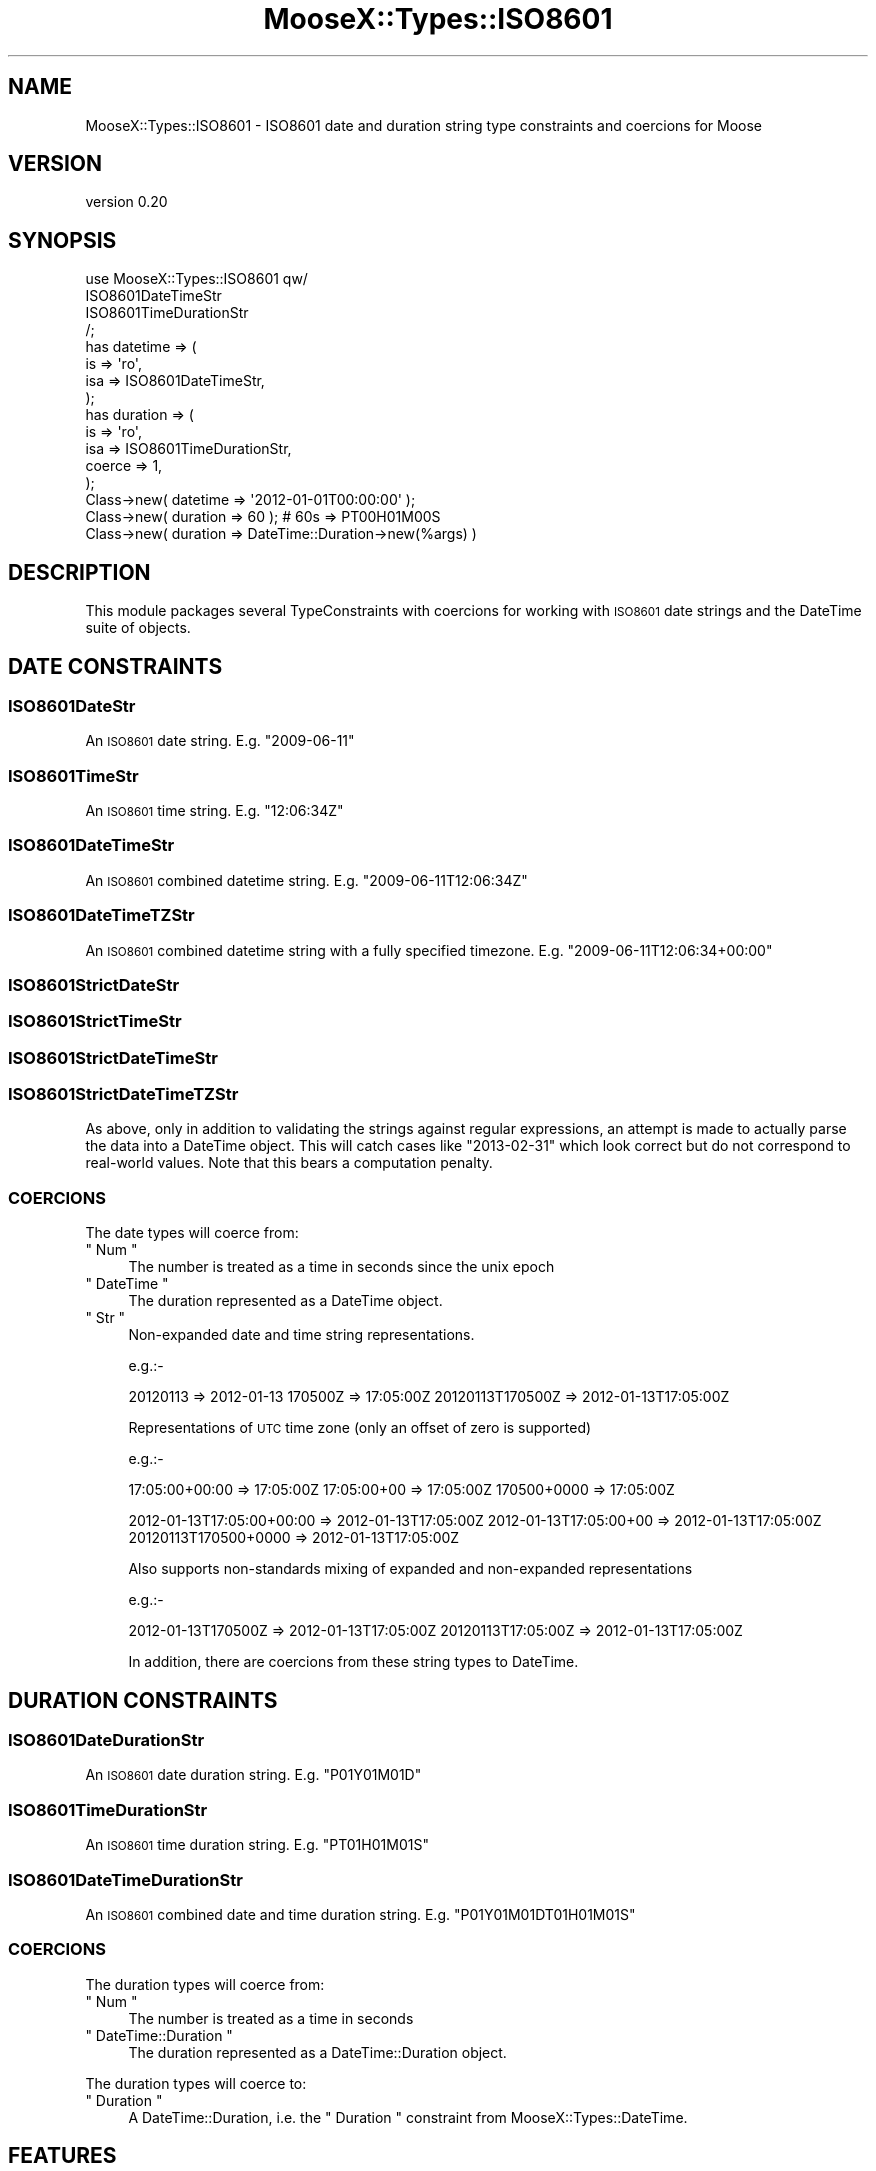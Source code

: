 .\" Automatically generated by Pod::Man 4.14 (Pod::Simple 3.40)
.\"
.\" Standard preamble:
.\" ========================================================================
.de Sp \" Vertical space (when we can't use .PP)
.if t .sp .5v
.if n .sp
..
.de Vb \" Begin verbatim text
.ft CW
.nf
.ne \\$1
..
.de Ve \" End verbatim text
.ft R
.fi
..
.\" Set up some character translations and predefined strings.  \*(-- will
.\" give an unbreakable dash, \*(PI will give pi, \*(L" will give a left
.\" double quote, and \*(R" will give a right double quote.  \*(C+ will
.\" give a nicer C++.  Capital omega is used to do unbreakable dashes and
.\" therefore won't be available.  \*(C` and \*(C' expand to `' in nroff,
.\" nothing in troff, for use with C<>.
.tr \(*W-
.ds C+ C\v'-.1v'\h'-1p'\s-2+\h'-1p'+\s0\v'.1v'\h'-1p'
.ie n \{\
.    ds -- \(*W-
.    ds PI pi
.    if (\n(.H=4u)&(1m=24u) .ds -- \(*W\h'-12u'\(*W\h'-12u'-\" diablo 10 pitch
.    if (\n(.H=4u)&(1m=20u) .ds -- \(*W\h'-12u'\(*W\h'-8u'-\"  diablo 12 pitch
.    ds L" ""
.    ds R" ""
.    ds C` ""
.    ds C' ""
'br\}
.el\{\
.    ds -- \|\(em\|
.    ds PI \(*p
.    ds L" ``
.    ds R" ''
.    ds C`
.    ds C'
'br\}
.\"
.\" Escape single quotes in literal strings from groff's Unicode transform.
.ie \n(.g .ds Aq \(aq
.el       .ds Aq '
.\"
.\" If the F register is >0, we'll generate index entries on stderr for
.\" titles (.TH), headers (.SH), subsections (.SS), items (.Ip), and index
.\" entries marked with X<> in POD.  Of course, you'll have to process the
.\" output yourself in some meaningful fashion.
.\"
.\" Avoid warning from groff about undefined register 'F'.
.de IX
..
.nr rF 0
.if \n(.g .if rF .nr rF 1
.if (\n(rF:(\n(.g==0)) \{\
.    if \nF \{\
.        de IX
.        tm Index:\\$1\t\\n%\t"\\$2"
..
.        if !\nF==2 \{\
.            nr % 0
.            nr F 2
.        \}
.    \}
.\}
.rr rF
.\"
.\" Accent mark definitions (@(#)ms.acc 1.5 88/02/08 SMI; from UCB 4.2).
.\" Fear.  Run.  Save yourself.  No user-serviceable parts.
.    \" fudge factors for nroff and troff
.if n \{\
.    ds #H 0
.    ds #V .8m
.    ds #F .3m
.    ds #[ \f1
.    ds #] \fP
.\}
.if t \{\
.    ds #H ((1u-(\\\\n(.fu%2u))*.13m)
.    ds #V .6m
.    ds #F 0
.    ds #[ \&
.    ds #] \&
.\}
.    \" simple accents for nroff and troff
.if n \{\
.    ds ' \&
.    ds ` \&
.    ds ^ \&
.    ds , \&
.    ds ~ ~
.    ds /
.\}
.if t \{\
.    ds ' \\k:\h'-(\\n(.wu*8/10-\*(#H)'\'\h"|\\n:u"
.    ds ` \\k:\h'-(\\n(.wu*8/10-\*(#H)'\`\h'|\\n:u'
.    ds ^ \\k:\h'-(\\n(.wu*10/11-\*(#H)'^\h'|\\n:u'
.    ds , \\k:\h'-(\\n(.wu*8/10)',\h'|\\n:u'
.    ds ~ \\k:\h'-(\\n(.wu-\*(#H-.1m)'~\h'|\\n:u'
.    ds / \\k:\h'-(\\n(.wu*8/10-\*(#H)'\z\(sl\h'|\\n:u'
.\}
.    \" troff and (daisy-wheel) nroff accents
.ds : \\k:\h'-(\\n(.wu*8/10-\*(#H+.1m+\*(#F)'\v'-\*(#V'\z.\h'.2m+\*(#F'.\h'|\\n:u'\v'\*(#V'
.ds 8 \h'\*(#H'\(*b\h'-\*(#H'
.ds o \\k:\h'-(\\n(.wu+\w'\(de'u-\*(#H)/2u'\v'-.3n'\*(#[\z\(de\v'.3n'\h'|\\n:u'\*(#]
.ds d- \h'\*(#H'\(pd\h'-\w'~'u'\v'-.25m'\f2\(hy\fP\v'.25m'\h'-\*(#H'
.ds D- D\\k:\h'-\w'D'u'\v'-.11m'\z\(hy\v'.11m'\h'|\\n:u'
.ds th \*(#[\v'.3m'\s+1I\s-1\v'-.3m'\h'-(\w'I'u*2/3)'\s-1o\s+1\*(#]
.ds Th \*(#[\s+2I\s-2\h'-\w'I'u*3/5'\v'-.3m'o\v'.3m'\*(#]
.ds ae a\h'-(\w'a'u*4/10)'e
.ds Ae A\h'-(\w'A'u*4/10)'E
.    \" corrections for vroff
.if v .ds ~ \\k:\h'-(\\n(.wu*9/10-\*(#H)'\s-2\u~\d\s+2\h'|\\n:u'
.if v .ds ^ \\k:\h'-(\\n(.wu*10/11-\*(#H)'\v'-.4m'^\v'.4m'\h'|\\n:u'
.    \" for low resolution devices (crt and lpr)
.if \n(.H>23 .if \n(.V>19 \
\{\
.    ds : e
.    ds 8 ss
.    ds o a
.    ds d- d\h'-1'\(ga
.    ds D- D\h'-1'\(hy
.    ds th \o'bp'
.    ds Th \o'LP'
.    ds ae ae
.    ds Ae AE
.\}
.rm #[ #] #H #V #F C
.\" ========================================================================
.\"
.IX Title "MooseX::Types::ISO8601 3"
.TH MooseX::Types::ISO8601 3 "2020-02-08" "perl v5.32.0" "User Contributed Perl Documentation"
.\" For nroff, turn off justification.  Always turn off hyphenation; it makes
.\" way too many mistakes in technical documents.
.if n .ad l
.nh
.SH "NAME"
MooseX::Types::ISO8601 \- ISO8601 date and duration string type constraints and coercions for Moose
.SH "VERSION"
.IX Header "VERSION"
version 0.20
.SH "SYNOPSIS"
.IX Header "SYNOPSIS"
.Vb 4
\&    use MooseX::Types::ISO8601 qw/
\&        ISO8601DateTimeStr
\&        ISO8601TimeDurationStr
\&    /;
\&
\&    has datetime => (
\&        is => \*(Aqro\*(Aq,
\&        isa => ISO8601DateTimeStr,
\&    );
\&
\&    has duration => (
\&        is => \*(Aqro\*(Aq,
\&        isa => ISO8601TimeDurationStr,
\&        coerce => 1,
\&    );
\&
\&    Class\->new( datetime => \*(Aq2012\-01\-01T00:00:00\*(Aq );
\&
\&    Class\->new( duration => 60 ); # 60s => PT00H01M00S
\&    Class\->new( duration => DateTime::Duration\->new(%args) )
.Ve
.SH "DESCRIPTION"
.IX Header "DESCRIPTION"
This module packages several TypeConstraints with
coercions for working with \s-1ISO8601\s0 date strings and the DateTime suite of objects.
.SH "DATE CONSTRAINTS"
.IX Header "DATE CONSTRAINTS"
.SS "ISO8601DateStr"
.IX Subsection "ISO8601DateStr"
An \s-1ISO8601\s0 date string. E.g. \f(CW\*(C`2009\-06\-11\*(C'\fR
.SS "ISO8601TimeStr"
.IX Subsection "ISO8601TimeStr"
An \s-1ISO8601\s0 time string. E.g. \f(CW\*(C`12:06:34Z\*(C'\fR
.SS "ISO8601DateTimeStr"
.IX Subsection "ISO8601DateTimeStr"
An \s-1ISO8601\s0 combined datetime string. E.g. \f(CW\*(C`2009\-06\-11T12:06:34Z\*(C'\fR
.SS "ISO8601DateTimeTZStr"
.IX Subsection "ISO8601DateTimeTZStr"
An \s-1ISO8601\s0 combined datetime string with a fully specified timezone. E.g. \f(CW\*(C`2009\-06\-11T12:06:34+00:00\*(C'\fR
.SS "ISO8601StrictDateStr"
.IX Subsection "ISO8601StrictDateStr"
.SS "ISO8601StrictTimeStr"
.IX Subsection "ISO8601StrictTimeStr"
.SS "ISO8601StrictDateTimeStr"
.IX Subsection "ISO8601StrictDateTimeStr"
.SS "ISO8601StrictDateTimeTZStr"
.IX Subsection "ISO8601StrictDateTimeTZStr"
As above, only in addition to validating the strings against regular
expressions, an attempt is made to actually parse the data into a DateTime
object.  This will catch cases like \f(CW\*(C`2013\-02\-31\*(C'\fR which look correct but do not
correspond to real-world values.  Note that this bears a computation
penalty.
.SS "\s-1COERCIONS\s0"
.IX Subsection "COERCIONS"
The date types will coerce from:
.ie n .IP """ Num """ 4
.el .IP "\f(CW Num \fR" 4
.IX Item " Num "
The number is treated as a time in seconds since the unix epoch
.ie n .IP """ DateTime """ 4
.el .IP "\f(CW DateTime \fR" 4
.IX Item " DateTime "
The duration represented as a DateTime object.
.ie n .IP """ Str """ 4
.el .IP "\f(CW Str \fR" 4
.IX Item " Str "
Non-expanded date and time string representations.
.Sp
e.g.:\-
.Sp
20120113         => 2012\-01\-13
170500Z          => 17:05:00Z
20120113T170500Z => 2012\-01\-13T17:05:00Z
.Sp
Representations of \s-1UTC\s0 time zone (only an offset of zero is supported)
.Sp
e.g.:\-
.Sp
17:05:00+00:00 => 17:05:00Z
17:05:00+00    => 17:05:00Z
170500+0000    => 17:05:00Z
.Sp
2012\-01\-13T17:05:00+00:00 => 2012\-01\-13T17:05:00Z
2012\-01\-13T17:05:00+00    => 2012\-01\-13T17:05:00Z
20120113T170500+0000      => 2012\-01\-13T17:05:00Z
.Sp
Also supports non-standards mixing of expanded and non-expanded representations
.Sp
e.g.:\-
.Sp
2012\-01\-13T170500Z => 2012\-01\-13T17:05:00Z
20120113T17:05:00Z => 2012\-01\-13T17:05:00Z
.Sp
In addition, there are coercions from these string types to DateTime.
.SH "DURATION CONSTRAINTS"
.IX Header "DURATION CONSTRAINTS"
.SS "ISO8601DateDurationStr"
.IX Subsection "ISO8601DateDurationStr"
An \s-1ISO8601\s0 date duration string. E.g. \f(CW\*(C`P01Y01M01D\*(C'\fR
.SS "ISO8601TimeDurationStr"
.IX Subsection "ISO8601TimeDurationStr"
An \s-1ISO8601\s0 time duration string. E.g. \f(CW\*(C`PT01H01M01S\*(C'\fR
.SS "ISO8601DateTimeDurationStr"
.IX Subsection "ISO8601DateTimeDurationStr"
An \s-1ISO8601\s0 combined date and time duration string. E.g. \f(CW\*(C`P01Y01M01DT01H01M01S\*(C'\fR
.SS "\s-1COERCIONS\s0"
.IX Subsection "COERCIONS"
The duration types will coerce from:
.ie n .IP """ Num """ 4
.el .IP "\f(CW Num \fR" 4
.IX Item " Num "
The number is treated as a time in seconds
.ie n .IP """ DateTime::Duration """ 4
.el .IP "\f(CW DateTime::Duration \fR" 4
.IX Item " DateTime::Duration "
The duration represented as a DateTime::Duration object.
.PP
The duration types will coerce to:
.ie n .IP """ Duration """ 4
.el .IP "\f(CW Duration \fR" 4
.IX Item " Duration "
A DateTime::Duration, i.e. the \f(CW\*(C` Duration \*(C'\fR constraint from
MooseX::Types::DateTime.
.SH "FEATURES"
.IX Header "FEATURES"
.SS "Fractional seconds"
.IX Subsection "Fractional seconds"
If provided, the number of seconds in time types is represented to microsecond
accuracy. A full stop character is used as the decimal separator, which is
allowed, but deprecated in preference to the comma character in
\&\fI\s-1ISO 8601:2004\s0\fR.
.SH "LIMITATIONS"
.IX Header "LIMITATIONS"
This module is probably full of bugs; patches are very welcome.
.PP
Specifically, there are missing features:
.IP "\(bu" 4
When no time-zone is specified, \s-1UTC\s0 is assumed. (Should floating timezone be used?)
.IP "\(bu" 4
No week number type
.IP "\(bu" 4
\&\*(L"Basic format\*(R", which lacks separator characters, is not supported for reading or writing.
.IP "\(bu" 4
Tests are rubbish.
.SH "SEE ALSO"
.IX Header "SEE ALSO"
.IP "\(bu" 4
MooseX::Types::DateTime
.IP "\(bu" 4
DateTime
.IP "\(bu" 4
DateTime::Duration
.IP "\(bu" 4
DateTime::Format::ISO8601
.IP "\(bu" 4
DateTime::Format::Duration
.IP "\(bu" 4
<http://en.wikipedia.org/wiki/ISO_8601>
.IP "\(bu" 4
<http://dotat.at/tmp/ISO_8601\-2004_E.pdf>
.SH "ACKNOWLEDGEMENTS"
.IX Header "ACKNOWLEDGEMENTS"
The development of this code was sponsored by my (Tom's) employer <http://www.state51.com/>.
.SH "SUPPORT"
.IX Header "SUPPORT"
Bugs may be submitted through the \s-1RT\s0 bug tracker <https://rt.cpan.org/Public/Dist/Display.html?Name=MooseX-Types-ISO8601>
(or bug\-MooseX\-Types\-ISO8601@rt.cpan.org <mailto:bug-MooseX-Types-ISO8601@rt.cpan.org>).
.PP
There is also a mailing list available for users of this distribution, at
<http://lists.perl.org/list/moose.html>.
.PP
There is also an irc channel available for users of this distribution, at
\&\f(CW\*(C`#moose\*(C'\fR on \f(CW\*(C`irc.perl.org\*(C'\fR <irc://irc.perl.org/#moose>.
.SH "AUTHORS"
.IX Header "AUTHORS"
.IP "\(bu" 4
Tomas Doran (t0m) <bobtfish@bobtfish.net>
.IP "\(bu" 4
Dave Lambley <dlambley@cpan.org>
.SH "CONTRIBUTORS"
.IX Header "CONTRIBUTORS"
.IP "\(bu" 4
Karen Etheridge <ether@cpan.org>
.IP "\(bu" 4
Dave Lambley <dave@lambley.me.uk>
.IP "\(bu" 4
zebardy <zebardy@gmail.com>
.IP "\(bu" 4
Gregory Oschwald <goschwald@maxmind.com>
.IP "\(bu" 4
Mark Fowler <mark@twoshortplanks.com>
.SH "COPYRIGHT AND LICENCE"
.IX Header "COPYRIGHT AND LICENCE"
This software is copyright (c) 2009 by Tomas Doran.
.PP
This is free software; you can redistribute it and/or modify it under
the same terms as the Perl 5 programming language system itself.
